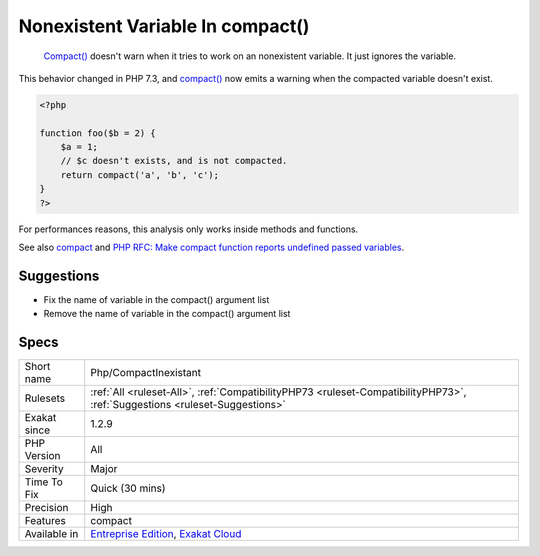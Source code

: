 .. _php-compactinexistant:

.. _nonexistent-variable-in-compact():

Nonexistent Variable In compact()
+++++++++++++++++++++++++++++++++

  `Compact() <https://www.php.net/compact>`_ doesn't warn when it tries to work on an nonexistent variable. It just ignores the variable.

This behavior changed in PHP 7.3, and `compact() <https://www.php.net/compact>`_ now emits a warning when the compacted variable doesn't exist.


.. code-block:: php
   
   <?php
   
   function foo($b = 2) {
       $a = 1;
       // $c doesn't exists, and is not compacted.
       return compact('a', 'b', 'c');
   }
   ?>


For performances reasons, this analysis only works inside methods and functions.

See also `compact <http://www.php.net/compact>`_ and `PHP RFC: Make compact function reports undefined passed variables <https://wiki.php.net/rfc/compact>`_.


Suggestions
___________

* Fix the name of variable in the compact() argument list
* Remove the name of variable in the compact() argument list




Specs
_____

+--------------+----------------------------------------------------------------------------------------------------------------------------+
| Short name   | Php/CompactInexistant                                                                                                      |
+--------------+----------------------------------------------------------------------------------------------------------------------------+
| Rulesets     | :ref:`All <ruleset-All>`, :ref:`CompatibilityPHP73 <ruleset-CompatibilityPHP73>`, :ref:`Suggestions <ruleset-Suggestions>` |
+--------------+----------------------------------------------------------------------------------------------------------------------------+
| Exakat since | 1.2.9                                                                                                                      |
+--------------+----------------------------------------------------------------------------------------------------------------------------+
| PHP Version  | All                                                                                                                        |
+--------------+----------------------------------------------------------------------------------------------------------------------------+
| Severity     | Major                                                                                                                      |
+--------------+----------------------------------------------------------------------------------------------------------------------------+
| Time To Fix  | Quick (30 mins)                                                                                                            |
+--------------+----------------------------------------------------------------------------------------------------------------------------+
| Precision    | High                                                                                                                       |
+--------------+----------------------------------------------------------------------------------------------------------------------------+
| Features     | compact                                                                                                                    |
+--------------+----------------------------------------------------------------------------------------------------------------------------+
| Available in | `Entreprise Edition <https://www.exakat.io/entreprise-edition>`_, `Exakat Cloud <https://www.exakat.io/exakat-cloud/>`_    |
+--------------+----------------------------------------------------------------------------------------------------------------------------+


